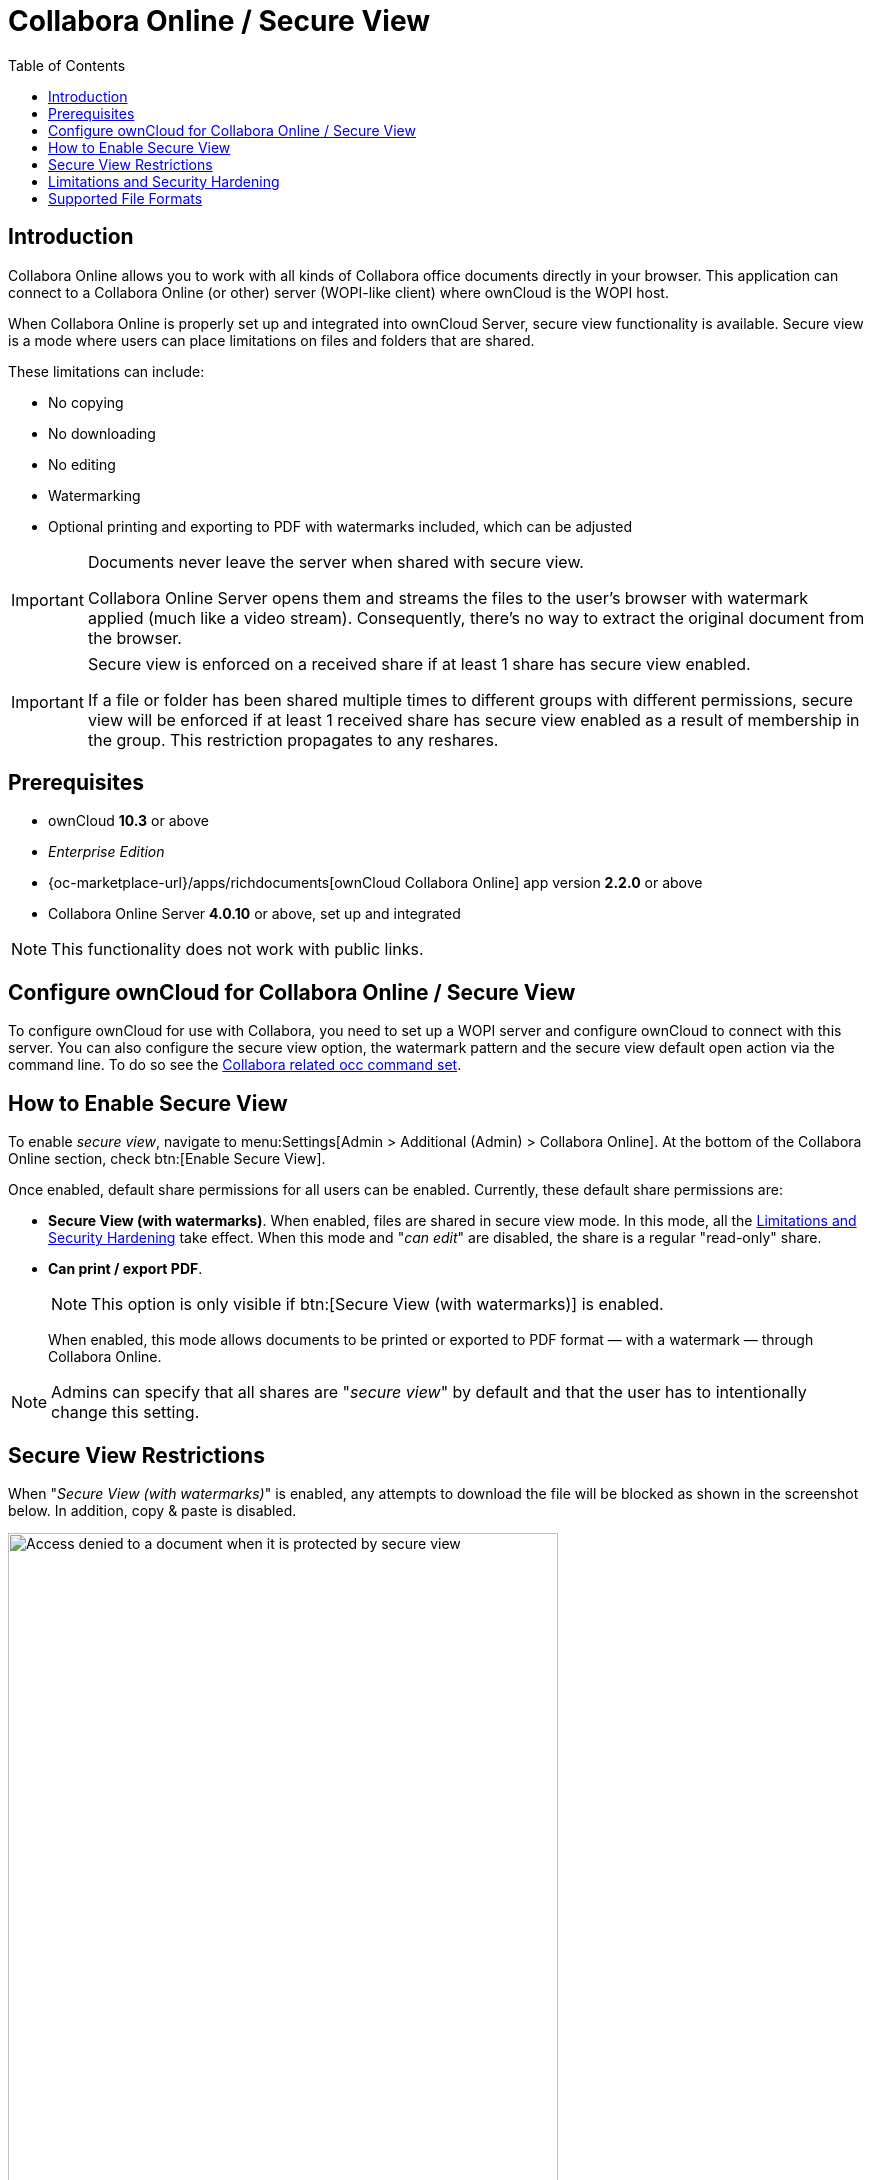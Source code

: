 = Collabora Online / Secure View
:toc: right
:secure-view-label: Secure View (with watermarks)
:page-aliases: collabora_online_integration.adoc

== Introduction

Collabora Online allows you to work with all kinds of Collabora office documents directly in your browser. This application can connect to a Collabora Online (or other) server (WOPI-like client) where ownCloud is the WOPI host.

When Collabora Online is properly set up and integrated into ownCloud Server, secure view functionality is available. Secure view is a mode where users can place limitations on files and folders that are shared.

These limitations can include:

* No copying
* No downloading
* No editing
* Watermarking
* Optional printing and exporting to PDF with watermarks included, which can be adjusted

[IMPORTANT]
====
Documents never leave the server when shared with secure view.

Collabora Online Server opens them and streams the files to the user's browser with watermark applied (much like a video stream). Consequently, there's no way to extract the original document from the browser.
====

[IMPORTANT]
====
Secure view is enforced on a received share if at least 1 share has secure view enabled.

If a file or folder has been shared multiple times to different groups with different permissions, secure view will be enforced if at least 1 received share has secure view enabled as a result of membership in the group. This restriction propagates to any reshares.
====

== Prerequisites

* ownCloud *10.3* or above
* _Enterprise Edition_
* {oc-marketplace-url}/apps/richdocuments[ownCloud Collabora Online] app version *2.2.0* or above
* Collabora Online Server *4.0.10* or above, set up and integrated

NOTE: This functionality does not work with public links.

== Configure ownCloud for Collabora Online / Secure View

To configure ownCloud for use with Collabora, you need to set up a WOPI server and configure ownCloud to connect with this server. You can also configure the secure view option, the watermark pattern and the secure view default open action via the command line. To do so see the
xref:configuration/server/occ_command.adoc#collabora-online-secure-view[Collabora related occ command set].

== How to Enable Secure View

To enable _secure view_, navigate to menu:Settings[Admin > Additional (Admin) > Collabora Online]. At the bottom of the Collabora Online section, check btn:[Enable Secure View].

Once enabled, default share permissions for all users can be enabled. Currently, these default share permissions are:

* *{secure-view-label}*. 
   When enabled, files are shared in secure view mode. In this mode, all the
   xref:limitations-and-security-hardening[Limitations and Security Hardening] take effect. 
   When this mode and "_can edit_" are disabled, the share is a regular "read-only" share.
* *Can print / export PDF*. 
+
--
NOTE: This option is only visible if btn:[{secure-view-label}] is enabled.

When enabled, this mode allows documents to be printed or exported to PDF format — with a watermark — through Collabora Online.
--

NOTE: Admins can specify that all shares are "_secure view_" by default and that the user has to intentionally change this setting.

== Secure View Restrictions

When "_{secure-view-label}_" is enabled, any attempts to download the file will be blocked as shown in the screenshot below. In addition, copy & paste is disabled.

image:enterprise/collaboration/access-denied.png[Access denied to a document when it is protected by secure view, width=80%]

== Limitations and Security Hardening

To make sure that the secure view feature is deployed securely and cannot be circumvented, it is important to disable the following extensions:

* {oc-marketplace-url}/apps/onlyoffice[ONLYOFFICE]
* {oc-marketplace-url}/apps/wopi[Microsoft Office Online]
* {oc-marketplace-url}/apps/files_texteditor[Text editor]

Additionally, you might want to _disable public link sharing_ via menu:Settings[Admin > Sharing > Allow users to share via link] so that users cannot accidentally share files publicly without secure view protection.

== Supported File Formats

Secure view only supports a limited number of file formats:

* Microsoft Word (.docx)
* Microsoft Excel (.xlsx)
* Microsoft PowerPoint (.pptx)
* OpenDocument Text Document (.odt)
* OpenDocument Presentation Document (.odp)
* OpenDocument Spreadsheet Document (.ods)
* PDF

If a folder shared with Secure View contains unsupported file types (e.g., JPG), they will not be accessible.
